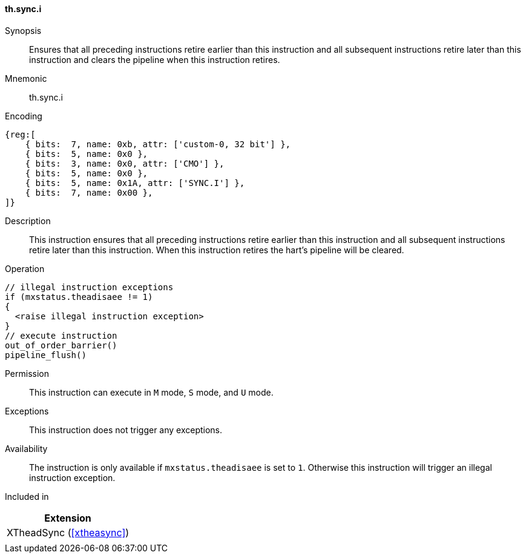 [#xtheadsync-insns-sync_i,reftext=Synchronization barrier and pipeline flush]
==== th.sync.i

Synopsis::
Ensures that all preceding instructions retire earlier than this instruction and all subsequent instructions retire later than this instruction and clears the pipeline when this instruction retires.

Mnemonic::
th.sync.i

Encoding::
[wavedrom, , svg]
....
{reg:[
    { bits:  7, name: 0xb, attr: ['custom-0, 32 bit'] },
    { bits:  5, name: 0x0 },
    { bits:  3, name: 0x0, attr: ['CMO'] },
    { bits:  5, name: 0x0 },
    { bits:  5, name: 0x1A, attr: ['SYNC.I'] },
    { bits:  7, name: 0x00 },
]}
....

Description::
This instruction ensures that all preceding instructions retire earlier than this instruction and all subsequent instructions retire later than this instruction. When this instruction retires the hart's pipeline will be cleared.

Operation::
[source,sail]
--
// illegal instruction exceptions
if (mxstatus.theadisaee != 1)
{
  <raise illegal instruction exception>
}
// execute instruction
out_of_order_barrier()
pipeline_flush()
--

Permission::
This instruction can execute in `M` mode, `S` mode, and `U` mode.

Exceptions::
This instruction does not trigger any exceptions.

Availability::
The instruction is only available if `mxstatus.theadisaee` is set to `1`. Otherwise this instruction will trigger an illegal instruction exception.

Included in::
[%header]
|===
|Extension

|XTheadSync (<<#xtheasync>>)
|
